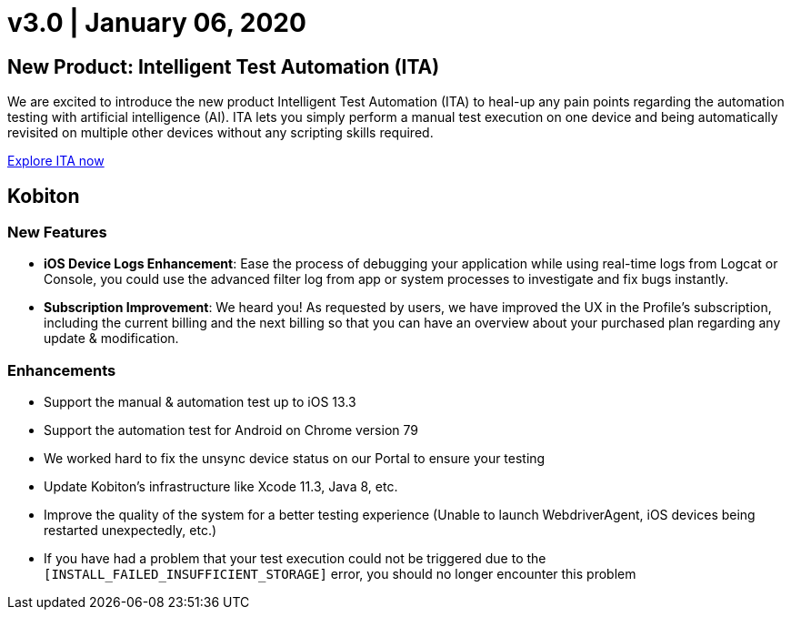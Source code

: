 = v3.0 | January 06, 2020
:navtitle: v3.0 | January 06, 2020

== New Product: Intelligent Test Automation (ITA)

We are excited to introduce the new product Intelligent Test Automation (ITA) to heal-up any pain points regarding the automation testing with artificial intelligence (AI). ITA lets you simply perform a manual test execution on one device and being automatically revisited on multiple other devices without any scripting skills required.

https://support.kobiton.com/hc/en-us/articles/360056068271[Explore ITA now]

== Kobiton

=== New Features

* *iOS Device Logs Enhancement*: Ease the process of debugging your application while using real-time logs from Logcat or Console, you could use the advanced filter log from app or system processes to investigate and fix bugs instantly.

* *Subscription Improvement*: We heard you! As requested by users, we have improved the UX in the Profile’s subscription, including the current billing and the next billing so that you can have an overview about your purchased plan regarding any update & modification.

=== Enhancements

* Support the manual & automation test up to iOS 13.3
* Support the automation test for Android on Chrome version 79
* We worked hard to fix the unsync device status on our Portal to ensure your testing
* Update Kobiton’s infrastructure like Xcode 11.3, Java 8, etc.
* Improve the quality of the system for a better testing experience (Unable to launch WebdriverAgent, iOS devices being restarted unexpectedly, etc.)
* If you have had a problem that your test execution could not be triggered due to the `[INSTALL_FAILED_INSUFFICIENT_STORAGE]` error, you should no longer encounter this problem
